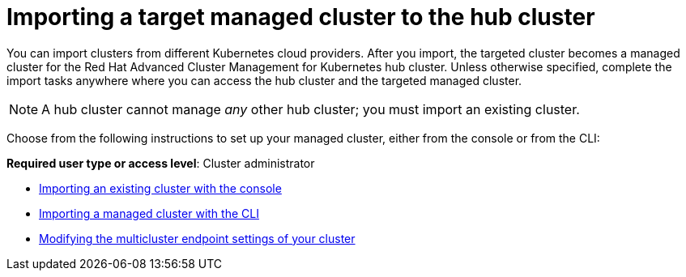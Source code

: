 [#importing-a-target-managed-cluster-to-the-hub-cluster]
= Importing a target managed cluster to the hub cluster

You can import clusters from different Kubernetes cloud providers.
After you import, the targeted cluster becomes a managed cluster for the Red Hat Advanced Cluster Management for Kubernetes hub cluster.
Unless otherwise specified, complete the import tasks anywhere where you can access the hub cluster and the targeted managed cluster.

NOTE: A hub cluster cannot manage _any_ other hub cluster;
you must import an existing cluster.

Choose from the following instructions to set up your managed cluster, either from the console or from the CLI:

*Required user type or access level*: Cluster administrator

* xref:import_gui.adoc[Importing an existing cluster with the console]
* xref:import_cli.adoc[Importing a managed cluster with the CLI]
* xref:modify_endpoint.adoc[Modifying the multicluster endpoint settings of your cluster]
